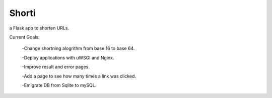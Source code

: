 Shorti
================

a Flask app to shorten URLs.  
  
Current Goals:

  -Change shortning alogrithm from base 16 to base 64.

  -Deploy applications with uWSGI and Nginx.

  -Improve result and error pages.

  -Add a page to see how many times a link was clicked.

  -Emigrate DB from Sqlite to mySQL.
